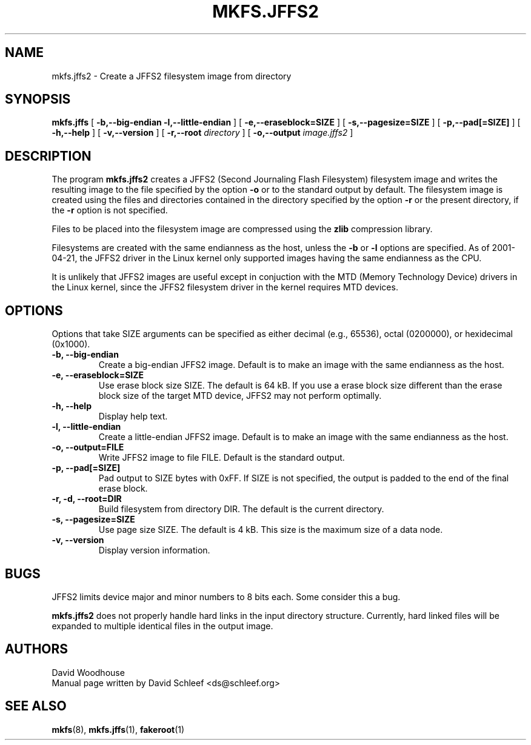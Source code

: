 .TH MKFS.JFFS2 1
.SH NAME
mkfs.jffs2 \- Create a JFFS2 filesystem image from directory
.SH SYNOPSIS
.B mkfs.jffs
[
.B -b,--big-endian
.B -l,--little-endian
]
[
.B -e,--eraseblock=SIZE
]
[
.B -s,--pagesize=SIZE
]
[
.B -p,--pad[=SIZE]
]
[
.B \-h,\-\-help
]
[
.B -v,--version
]
[
.B -r,--root
.I directory
]
[
.B -o,--output
.I image.jffs2
]
.SH DESCRIPTION
The program
.B mkfs.jffs2
creates a JFFS2 (Second Journaling Flash Filesystem) filesystem
image and writes the resulting image to the file specified by
the option
.B -o
or to the standard output by default.  The filesystem image is
created using the files and directories contained in the directory
specified by the option
.B -r
or the present directory, if the
.B -r
option is not specified.

Files to be placed into the filesystem image are compressed
using the
.B zlib
compression library.

Filesystems are created with the same endianness as the host,
unless the
.B -b
or
.B -l
options are specified.  As of 2001-04-21, the JFFS2 driver in the
Linux kernel only supported images having the same endianness as
the CPU.

It is unlikely that JFFS2 images are useful except in conjuction
with the MTD (Memory Technology Device) drivers in the Linux
kernel, since the JFFS2 filesystem driver in the kernel requires
MTD devices.
.SH OPTIONS
Options that take SIZE arguments can be specified as either
decimal (e.g., 65536), octal (0200000), or hexidecimal (0x1000).
.TP
.B -b, --big-endian
Create a big-endian JFFS2 image.  Default is to make an image
with the same endianness as the host.
.TP
.B -e, --eraseblock=SIZE
Use erase block size SIZE.  The default is 64 kB.  If you use
a erase block size different than the erase block size of the
target MTD device, JFFS2 may not perform optimally.
.TP
.B -h, --help
Display help text.
.TP
.B -l, --little-endian
Create a little-endian JFFS2 image.  Default is to make an image
with the same endianness as the host.
.TP
.B -o, --output=FILE
Write JFFS2 image to file FILE.  Default is the standard output.
.TP
.B -p, --pad[=SIZE]
Pad output to SIZE bytes with 0xFF.  If SIZE is not specified,
the output is padded to the end of the final erase block.
.TP
.B -r, -d, --root=DIR
Build filesystem from directory DIR.  The default is the current
directory.
.TP
.B -s, --pagesize=SIZE
Use page size SIZE.  The default is 4 kB.  This size is the
maximum size of a data node.
.TP
.B -v, --version
Display version information.
.SH BUGS
JFFS2 limits device major and minor numbers to 8 bits each.  Some
consider this a bug.

.B mkfs.jffs2
does not properly handle hard links in the input directory structure.
Currently, hard linked files will be expanded to multiple identical
files in the output image.
.SH AUTHORS
David Woodhouse
.br
Manual page written by David Schleef <ds@schleef.org>
.SH SEE ALSO
.BR mkfs (8),
.BR mkfs.jffs (1),
.BR fakeroot (1)
